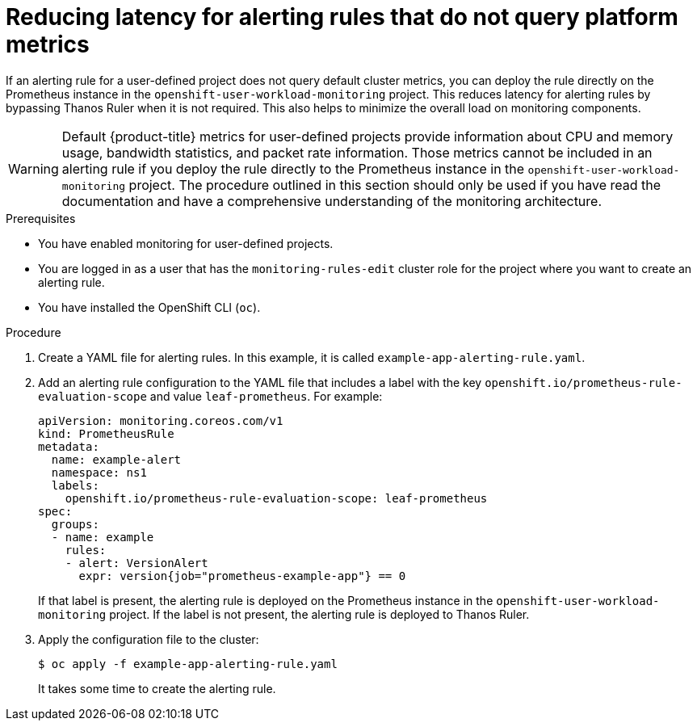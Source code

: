 // Module included in the following assemblies:
//
// * monitoring/managing-alerts.adoc

:_content-type: PROCEDURE
[id="reducing-latency-for-alerting-rules-that-do-not-query-platform-metrics_{context}"]
= Reducing latency for alerting rules that do not query platform metrics

If an alerting rule for a user-defined project does not query default cluster metrics, you can deploy the rule directly on the Prometheus instance in the `openshift-user-workload-monitoring` project. This reduces latency for alerting rules by bypassing Thanos Ruler when it is not required. This also helps to minimize the overall load on monitoring components.

[WARNING]
====
Default {product-title} metrics for user-defined projects provide information about CPU and memory usage, bandwidth statistics, and packet rate information. Those metrics cannot be included in an alerting rule if you deploy the rule directly to the Prometheus instance in the `openshift-user-workload-monitoring` project. The procedure outlined in this section should only be used if you have read the documentation and have a comprehensive understanding of the monitoring architecture.
====

.Prerequisites

* You have enabled monitoring for user-defined projects.
* You are logged in as a user that has the `monitoring-rules-edit` cluster role for the project where you want to create an alerting rule.
* You have installed the OpenShift CLI (`oc`).

.Procedure

. Create a YAML file for alerting rules. In this example, it is called `example-app-alerting-rule.yaml`.

. Add an alerting rule configuration to the YAML file that includes a label with the key `openshift.io/prometheus-rule-evaluation-scope` and value `leaf-prometheus`. For example:
+
[source,yaml]
----
apiVersion: monitoring.coreos.com/v1
kind: PrometheusRule
metadata:
  name: example-alert
  namespace: ns1
  labels:
    openshift.io/prometheus-rule-evaluation-scope: leaf-prometheus
spec:
  groups:
  - name: example
    rules:
    - alert: VersionAlert
      expr: version{job="prometheus-example-app"} == 0
----
+
If that label is present, the alerting rule is deployed on the Prometheus instance in the `openshift-user-workload-monitoring` project. If the label is not present, the alerting rule is deployed to Thanos Ruler.

. Apply the configuration file to the cluster:
+
[source,terminal]
----
$ oc apply -f example-app-alerting-rule.yaml
----
+
It takes some time to create the alerting rule.
